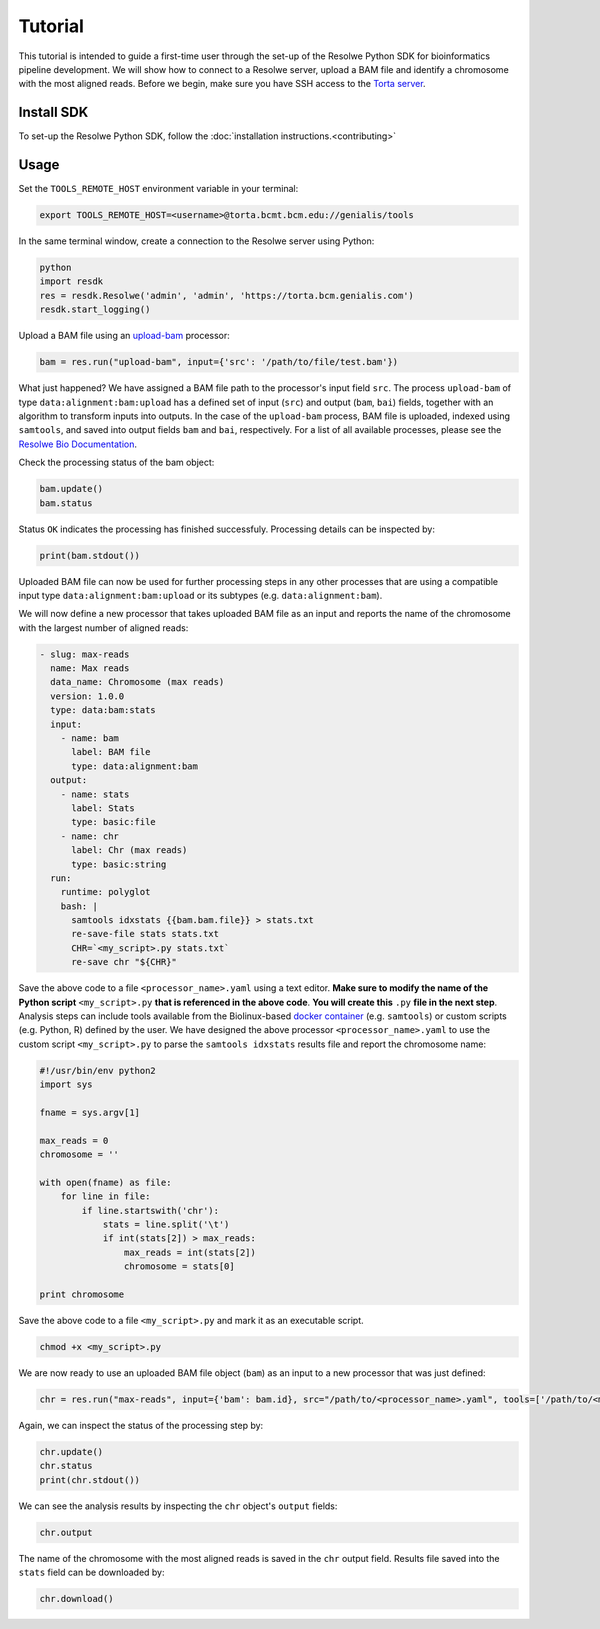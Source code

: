 ========
Tutorial
========

This tutorial is intended to guide a first-time user through the set-up of the Resolwe Python SDK for bioinformatics pipeline development. We will show how to connect to a Resolwe server, upload a BAM file and identify a chromosome with the most aligned reads. Before we begin, make sure you have SSH access to the `Torta server`_.

.. _Torta server: https://torta.bcm.genialis.com

Install SDK
===========

To set-up the Resolwe Python SDK, follow the :doc:`installation instructions.<contributing>`

Usage
=====

Set the ``TOOLS_REMOTE_HOST`` environment variable in your terminal:

.. code-block:: bash

	export TOOLS_REMOTE_HOST=<username>@torta.bcmt.bcm.edu://genialis/tools

In the same terminal window, create a connection to the Resolwe server using Python:


.. code-block:: python

	python
	import resdk
	res = resdk.Resolwe('admin', 'admin', 'https://torta.bcm.genialis.com')
	resdk.start_logging()

Upload a BAM file using an `upload-bam`_ processor:

.. _upload-bam: https://github.com/genialis/resolwe-bio/blob/master/resolwe_bio/processes/import_data/bam.yml

.. code-block:: python

	bam = res.run("upload-bam", input={'src': '/path/to/file/test.bam'})

What just happened? We have assigned a BAM file path to the processor's input field ``src``. The process ``upload-bam`` of type ``data:alignment:bam:upload`` has a defined set of input (``src``) and output (``bam``, ``bai``) fields, together with an algorithm to transform inputs into outputs. In the case of the ``upload-bam`` process, BAM file is uploaded, indexed using ``samtools``, and saved into output fields ``bam`` and ``bai``, respectively. For a list of all available processes, please see the `Resolwe Bio Documentation`_.

.. _Resolwe Bio Documentation: http://resolwe-bio.readthedocs.io

Check the processing status of the bam object:

.. code-block:: python

	bam.update()
	bam.status

Status ``OK`` indicates the processing has finished successfuly. Processing details can be inspected by:

.. code-block:: python

	print(bam.stdout())

Uploaded BAM file can now be used for further processing steps in any other processes that are using a compatible input type ``data:alignment:bam:upload`` or its subtypes (e.g. ``data:alignment:bam``).

We will now define a new processor that takes uploaded BAM file as an input and reports the name of the chromosome with the largest number of aligned reads:

.. code-block:: yaml

	- slug: max-reads
	  name: Max reads
	  data_name: Chromosome (max reads)
	  version: 1.0.0
	  type: data:bam:stats
	  input:
	    - name: bam
	      label: BAM file
	      type: data:alignment:bam
	  output:
	    - name: stats
	      label: Stats
	      type: basic:file
	    - name: chr
	      label: Chr (max reads)
	      type: basic:string
	  run:
	    runtime: polyglot
	    bash: |
	      samtools idxstats {{bam.bam.file}} > stats.txt
	      re-save-file stats stats.txt
	      CHR=`<my_script>.py stats.txt`
	      re-save chr "${CHR}"

Save the above code to a file ``<processor_name>.yaml`` using a text editor. **Make sure to modify the name of the Python script** ``<my_script>.py`` **that is referenced in the above code**. **You will create this** ``.py`` **file in the next step**. Analysis steps can include tools available from the Biolinux-based `docker container`_ (e.g. ``samtools``) or custom scripts (e.g. Python, R) defined by the user. We have designed the above processor ``<processor_name>.yaml`` to use the custom script ``<my_script>.py`` to parse the ``samtools idxstats`` results file and report the chromosome name:

.. _docker container: https://github.com/genialis/docker-bio-linux8-resolwe

.. code-block:: python

	#!/usr/bin/env python2
	import sys

	fname = sys.argv[1]

	max_reads = 0
	chromosome = ''

	with open(fname) as file:
	    for line in file:
	        if line.startswith('chr'):
	            stats = line.split('\t')
	            if int(stats[2]) > max_reads:
	                max_reads = int(stats[2])
	                chromosome = stats[0]

	print chromosome

Save the above code to a file ``<my_script>.py`` and mark it as an executable script.

.. code-block:: bash

	chmod +x <my_script>.py

We are now ready to use an uploaded BAM file object (``bam``) as an input to a new processor that was just defined:

.. code-block:: python

	chr = res.run("max-reads", input={'bam': bam.id}, src="/path/to/<processor_name>.yaml", tools=['/path/to/<my_script>.py'])

Again, we can inspect the status of the processing step by:

.. code-block:: python

	chr.update()
	chr.status
	print(chr.stdout())

We can see the analysis results by inspecting the ``chr`` object's ``output`` fields:

.. code-block:: python

	chr.output

The name of the chromosome with the most aligned reads is saved in the ``chr`` output field. Results file saved into the ``stats`` field can be downloaded by:

.. code-block:: python

	chr.download()
